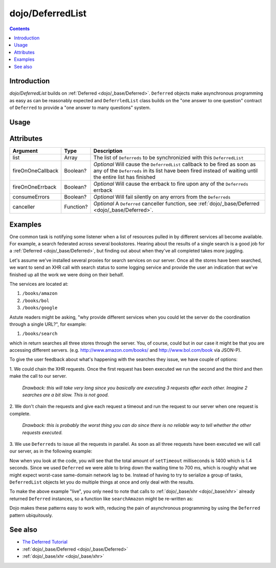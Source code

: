 .. _dojo/DeferredList:

=================
dojo/DeferredList
=================

.. contents ::
  :depth: 2

Introduction
============

*dojo/DeferredList* builds on :ref:`Deferred <dojo/_base/Deferred>`. ``Deferred`` objects make asynchronous programming
as easy as can be reasonably expected and ``DeferrledList`` class builds on the "one answer to one question" contract of
``Deferred`` to provide a "one answer to many questions" system.

Usage
=====

.. js ::

  require(["dojo/DeferredList", "dojo/_base/Deferred"], function(DeferredList, Deferred){
    var d1 = new Deferred(),
        d2 = new Deferred();
    
    var dl = new DeferredList([d1, d2]);
    
    dl.then(function(result){
      // Executed when all deferred resolved
    });
    
    d1.resolve("some result");
    d2.resolve("some other result");
  });

Attributes
==========

================= ========= ===========================================================================================
Argument          Type      Description
================= ========= ===========================================================================================
list              Array     The list of ``Deferreds`` to be synchronizied with this ``DeferredList``
fireOnOneCallback Boolean?  *Optional* Will cause the ``DeferredList`` callback to be fired as soon as any of the
                            ``Deferreds`` in its list have been fired instead of waiting until the entire list has
                            finished
fireOnOneErrback  Boolean?  *Optional* Will cause the errback to fire upon any of the ``Deferreds`` errback
consumeErrors     Boolean?  *Optional* Will fail silently on any errors from the ``Deferreds``
canceller         Function? *Optional* A ``Deferred`` canceller function, see 
                            :ref:`dojo/_base/Deferred <dojo/_base/Deferred>`.
================= ========= ===========================================================================================

Examples
========

One common task is notifying some listener when a list of resources pulled in by different services all become
available. For example, a search federated across several bookstores. Hearing about the results of a single search is a
good job for a :ref:`Deferred <dojo/_base/Deferred>`, but finding out about when they've all completed takes more
juggling.

Let's assume we've installed several proxies for search services on our server. Once all the stores have been searched,
we want to send an XHR call with search status to some logging service and provide the user an indication that we've
finished up all the work we were doing on their behalf.

The services are located at:

1. ``/books/amazon``
2. ``/books/bol``
3. ``/books/google``

Astute readers might be asking, "why provide different services when you could let the server do the coordination through a single URL?", for example:

1. ``/books/search``

which in return searches all three stores through the server. You, of course, could but in our case it might be that you
are accessing different servers. (e.g. `http://www.amazon.com/books/ <http://www.amazon.com/books/>`_ and
`http://www.bol.com/book <http://www.bol.com/book>`_ via JSON-P).

To give the user feedback about what's happening with the searches they issue, we have couple of options:

1. We could chain the XHR requests. Once the first request has been executed we run the second and the third and then
make the call to our server.

  *Drawback: this will take very long since you basically are executing 3 requests after each other. Imagine 2 searches
  are a bit slow. This is not good.*

2. We don't chain the requests and give each request a timeout and run the request to our server when one request is
complete.

  *Drawback: this is probably the worst thing you can do since there is no reliable way to tell whether the other
  requests executed.*

3. We use ``Deferreds`` to issue all the requests in parallel. As soon as all three requests have been executed we will
call our server, as in the following example:

.. code-example ::
  :djConfig: async: true, parseOnLoad: false

  .. js ::

    require(["dojo/DeferredList", "dojo/_base/Deferred", "dojo/dom", "dojo/on", "dojo/domReady!"],
    function(DeferredList, Deferred, dom, on){
      // stub search functions to simulate network latency
      function searchAmazon(){
        var d = new Deferred();
        setTimeout(function(){
          d.resolve("We found books at Amazon");
        }, 500);
        return d;
      }
      
      function searchBol(){
        var d = new Deferred();
        setTimeout(function(){
          d.resolve("We found books at bol");
        }, 700);
        return d;
      }
      
      function searchGoogle(){
        var d = new Deferred();
        setTimeout(function(){
          d.resolve("We found books at Google");
        }, 200);
        return d;
      }
      
      function search(){
        var d1 = searchAmazon(),
            d2 = searchBol(),
            d3 = searchGoogle();
        
        dom.byId("statusSearch").innerHTML = "Searching...";
        
        // create a DeferredList to aggregate the state
        var dl = new DeferredList([d1, d2, d3]);
        
        // a DeferredList has pretty much the same API as a Deferred
        dl.then(function(result){
          // "result" will be an array of results
          dom.byId("statusSearch").innerHTML = "Result: " + result[0][1] + ", " + result[1][1] + ", " + result[2][1];
          console.log(result);
        });
      }
      
      on(dom.byId("search"), "click", function(){
        search();
      });
    });
   
  .. html ::

    <button id="search" type="button">Search</button>
    <div style="margin: 10px;">Status: <span id="statusSearch"></span></div>

Now when you look at the code, you will see that the total amount of ``setTimeout`` milliseconds is 1400 which is 1.4
seconds. Since we used ``Deferred`` we were able to bring down the waiting time to 700 ms, which is roughly what we
might expect worst-case same-domain network lag to be. Instead of having to try to serialize a group of tasks,
``DeferredList`` objects let you do multiple things at once and only deal with the results.

To make the above example "live", you only need to note that calls to :ref:`dojo/_base/xhr <dojo/_base/xhr>` already
returned ``Deferred`` instances, so a function like ``searchAmazon`` might be re-written as:

.. js ::

  require(["dojo/_base/xhr"], function(xhr){
    function searchAmazon(query){
      return xhr("GET", {
        url: "/books/amazon",
        content: { q: query }
      });
    }
  });

Dojo makes these patterns easy to work with, reducing the pain of asynchronous programming by using the ``Deferred``
pattern ubiquitously.

See also
========

* `The Deferred Tutorial <http://dojotoolkit.org/documentation/tutorials/1.7/deferreds/>`_

* :ref:`dojo/_base/Deferred <dojo/_base/Deferred>`

* :ref:`dojo/_base/xhr <dojo/_base/xhr>`
